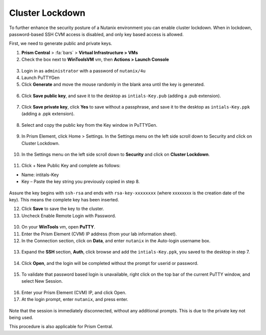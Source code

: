 .. _cluster_lockdown:

----------------
Cluster Lockdown
----------------

To further enhance the security posture of a Nutanix environment you can enable cluster lockdown. When in lockdown, password-based SSH CVM access is disabled, and only key based access is allowed.

First, we need to generate public and private keys.

1. **Prism Central** > :fa:`bars` > **Virtual Infrastructure > VMs**

2.	Check the box next to **WinToolsVM** vm, then **Actions > Launch Console**

    .. figure:: images/1-1.png

3.	Login in as ``administrator`` with a password of ``nutanix/4u``

4.	Launch PuTTYGen

5.	Click **Generate** and move the mouse randomly in the blank area until the key is generated.

    .. figure:: images/1-2.png

6.	Click **Save public key**, and save it to the desktop as ``intials-Key.pub`` (adding a .pub extension).

    .. figure:: images/1-3.png

    .. figure:: images/1-4.png

7.	Click **Save private key**, click **Yes** to save without a passphrase, and save it to the desktop as ``intials-Key.ppk`` (adding a .ppk extension).

    .. figure:: images/1-5.png

    .. figure:: images/1-6.png

8.	Select and copy the public key from the Key window in PuTTYGen.

    .. figure:: images/1-7.png

9.	In Prism Element, click Home > Settings. In the Settings menu on the left side scroll down to Security and click on Cluster Lockdown.

    .. figure:: images/1-8.png

10. In the Settings menu on the left side scroll down to **Security** and click on **Cluster Lockdown**.

    .. figure:: images/1-9.png

11.	Click + New Public Key and complete as follows:

•	Name: intitals-Key

•	Key – Paste the key string you previously copied in step 8.

    .. figure:: images/1-10.png

Assure the key begins with ``ssh-rsa`` and ends with ``rsa-key-xxxxxxxx`` (where xxxxxxxx is the creation date of the key). This means the complete key has been inserted.

12.	Click **Save** to save the key to the cluster.

13.	Uncheck Enable Remote Login with Password.

    .. figure:: images/1-11.png

10.	On your **WinTools** vm, open **PuTTY**.

11.	Enter the Prism Element (CVM) IP address (from your lab information sheet).

12.	In the Connection section, click on **Data**, and enter ``nutanix`` in the Auto-login username box.

    .. figure:: images/1-12.png

13.	Expand the **SSH** section, **Auth**, click browse and add the ``intials-Key.ppk``, you saved to the desktop in step 7.

    .. figure:: images/1-13.png

14.	Click **Open**, and the login will be completed without the prompt for userid or password.

    .. figure:: images/1-14.png

15.	To validate that password based login is unavailable, right click on the top bar of the current PuTTY window, and select New Session.

    .. figure:: images/1-15.png

16.	Enter your Prism Element (CVM) IP, and click Open.

17.	At the login prompt, enter ``nutanix``, and press enter.

    .. figure:: images/1-16.png

Note that the session is immediately disconnected, without any additional prompts. This is due to the private key not being used.

This procedure is also applicable for Prism Central.
